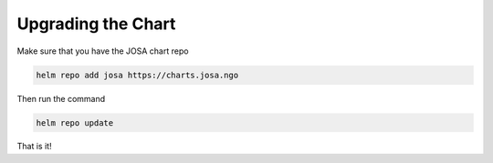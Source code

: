 .. Copyright (C) 2015, Wazuh, Inc.

.. meta::
  :description: Learn how to upgrade Wazuh with helm. 

Upgrading the Chart
===================

Make sure that you have the JOSA chart  repo

.. code-block:: bash
  
    helm repo add josa https://charts.josa.ngo

Then run the command

.. code-block:: bash
  
    helm repo update
  
That is it!